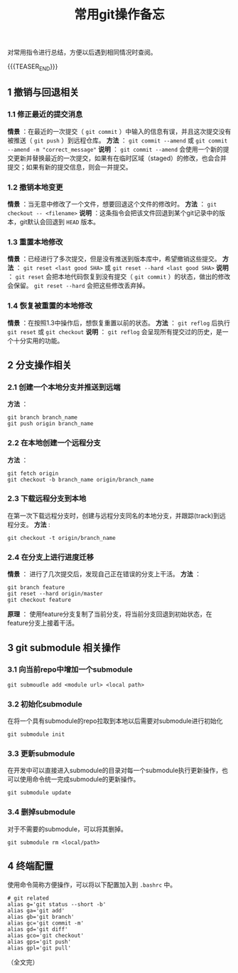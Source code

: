 #+BEGIN_COMMENT
.. title: 常用git操作备忘
.. slug: git-cheatsheet
.. date: 2018-01-19 12:39:16 UTC+08:00
.. updated: 2019-01-29 16:18:16 UTC+08:00
.. tags: git, cheatsheet
.. category: git
.. link:
.. description:
.. type: text
#+END_COMMENT
#+TITLE:常用git操作备忘

对常用指令进行总结，方便以后遇到相同情况时查阅。

{{{TEASER_END}}}

** 1 撤销与回退相关
*** 1.1 修正最近的提交消息
*情景* ：在最近的一次提交（ ~git commit~ ）中输入的信息有误，并且这次提交没有被推送（ ~git push~ ）到远程仓库。
*方法* ： ~git commit --amend~ 或 ~git commit --amend -m "correct_message"~
*说明* ： ~git commit --amend~ 会使用一个新的提交更新并替换最近的一次提交，如果有在临时区域（staged）的修改，也会合并提交；如果有新的提交信息，则会一并提交。

*** 1.2 撤销本地变更
*情景* ：当无意中修改了一个文件，想要回退这个文件的修改时。
*方法* ： ~git checkout -- <filename>~
*说明* ：这条指令会把该文件回退到某个git记录中的版本，git默认会回退到 ~HEAD~ 版本。

*** 1.3 重置本地修改
*情景* ：已经进行了多次提交，但是没有推送到版本库中，希望撤销这些提交。
*方法* ： ~git reset <last good SHA>~ 或 ~git reset --hard <last good SHA>~
*说明* ： ~git reset~ 会把本地代码恢复到没有提交（ ~git commit~ ）的状态，做出的修改会保留。 ~git reset --hard~ 会把这些修改丢弃掉。

*** 1.4 恢复被重置的本地修改
*情景* ：在按照1.3中操作后，想恢复重置以前的状态。
*方法* ： ~git reflog~ 后执行 ~git reset~ 或 ~git checkout~
*说明* ： ~git reflog~ 会呈现所有提交过的历史，是一个十分实用的功能。


** 2 分支操作相关
*** 2.1 创建一个本地分支并推送到远端
*方法* ：
#+BEGIN_SRC shell
git branch branch_name
git push origin branch_name
#+END_SRC

*** 2.2 在本地创建一个远程分支
*方法* ：
#+BEGIN_SRC shell
git fetch origin
git checkout -b branch_name origin/branch_name
#+END_SRC

*** 2.3 下载远程分支到本地
在第一次下载远程分支时，创建与远程分支同名的本地分支，并跟踪(track)到远程分支。
*方法* :
#+BEGIN_SRC shell
git checkout -t origin/branch_name
#+END_SRC

*** 2.4 在分支上进行进度迁移
*情景* ： 进行了几次提交后，发现自己正在错误的分支上干活。
*方法* ：
#+BEGIN_SRC shell
git branch feature
git reset --hard origin/master
git checkout feature
#+END_SRC
*原理* ： 使用feature分支复制了当前分支，将当前分支回退到初始状态，在feature分支上接着干活。


** 3 git submodule 相关操作

*** 3.1 向当前repo中增加一个submodule
#+BEGIN_SRC shell
git submoudle add <module url> <local path>
#+END_SRC

*** 3.2 初始化submodule
在将一个具有submodule的repo拉取到本地以后需要对submodule进行初始化
#+BEGIN_SRC shell
git submodule init
#+END_SRC

*** 3.3 更新submodule
在开发中可以直接进入submodule的目录对每一个submodule执行更新操作，也可以使用命令统一完成submodule的更新操作。
#+BEGIN_SRC shell
git submodule update
#+END_SRC

*** 3.4 删掉submodule
对于不需要的submodule，可以将其删掉。
#+BEGIN_SRC shell
git submodule rm <local/path>
#+END_SRC


** 4 终端配置
使用命令简称方便操作，可以将以下配置加入到 =.bashrc= 中。
#+BEGIN_SRC shell
# git related
alias g='git status --short -b'
alias ga='git add'
alias gb='git branch'
alias gc='git commit -m'
alias gd='git diff'
alias gco='git checkout'
alias gps='git push'
alias gpl='git pull'
#+END_SRC


（全文完）

